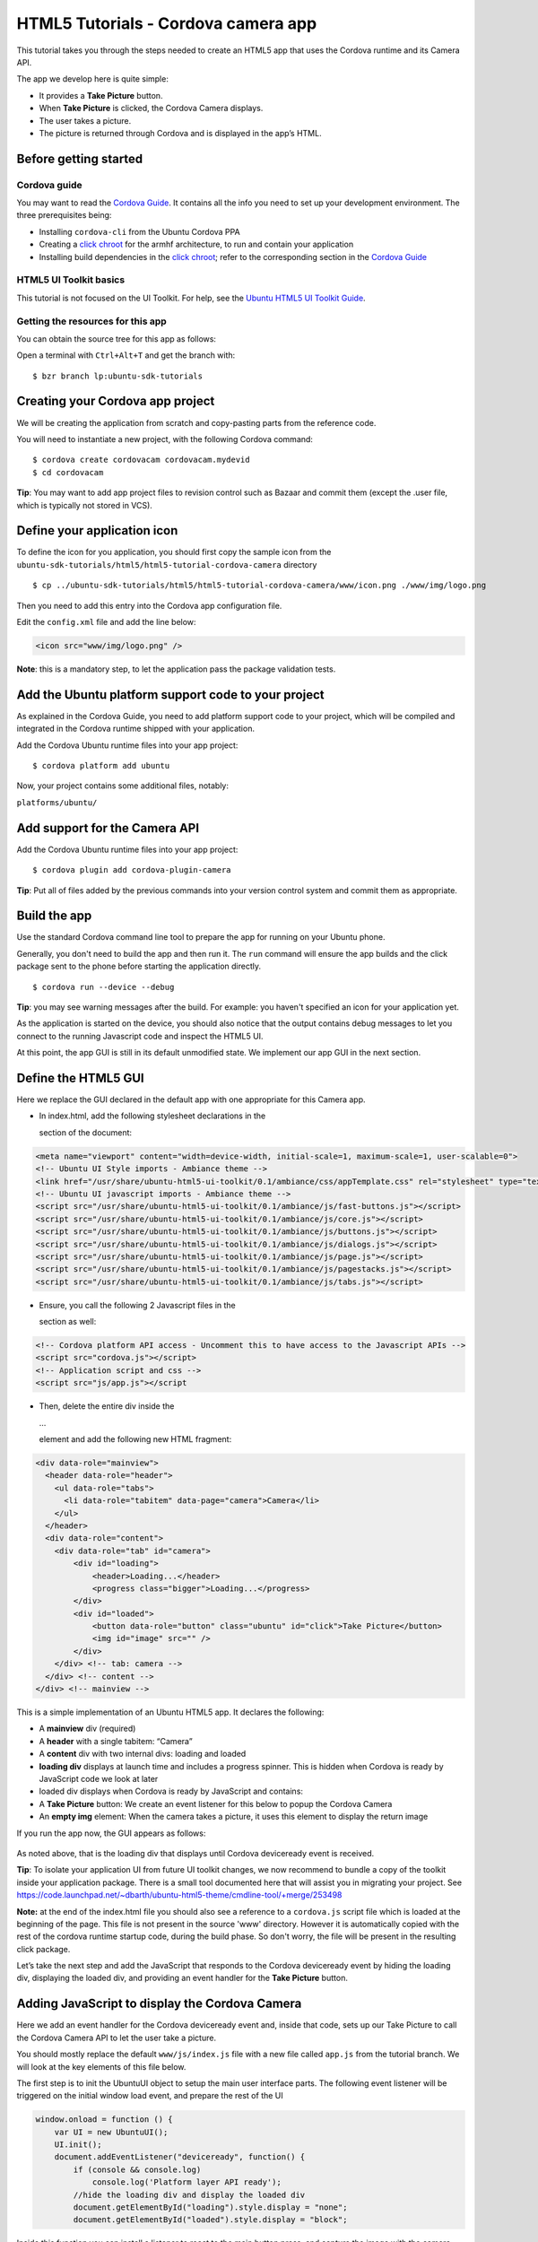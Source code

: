 HTML5 Tutorials - Cordova camera app
====================================

This tutorial takes you through the steps needed to create an HTML5 app
that uses the Cordova runtime and its Camera API.

The app we develop here is quite simple:

-  It provides a **Take Picture** button.
-  When **Take Picture** is clicked, the Cordova Camera displays.
-  The user takes a picture.
-  The picture is returned through Cordova and is displayed in the app’s
   HTML.

Before getting started
----------------------

Cordova guide
~~~~~~~~~~~~~

You may want to read the `Cordova Guide <guides-cordova-guide.md>`__. It
contains all the info you need to set up your development environment.
The three prerequisites being:

-  Installing ``cordova-cli`` from the Ubuntu Cordova PPA
-  Creating a `click
   chroot <../../platform/sdk/tutorials-click-targets-and-device-kits.md>`__
   for the armhf architecture, to run and contain your application
-  Installing build dependencies in the `click
   chroot <../../platform/sdk/tutorials-click-targets-and-device-kits.md>`__;
   refer to the corresponding section in the `Cordova
   Guide <guides-cordova-guide.md>`__

HTML5 UI Toolkit basics
~~~~~~~~~~~~~~~~~~~~~~~

This tutorial is not focused on the UI Toolkit. For help, see the
`Ubuntu HTML5 UI Toolkit
Guide <guides-introduction-to-the-html5-ui-toolkit.md>`__.

Getting the resources for this app
~~~~~~~~~~~~~~~~~~~~~~~~~~~~~~~~~~

You can obtain the source tree for this app as follows:

Open a terminal with ``Ctrl+Alt+T`` and get the branch with:

::

    $ bzr branch lp:ubuntu-sdk-tutorials

Creating your Cordova app project
---------------------------------

We will be creating the application from scratch and copy-pasting parts
from the reference code.

You will need to instantiate a new project, with the following Cordova
command:

::

    $ cordova create cordovacam cordovacam.mydevid
    $ cd cordovacam

**Tip**: You may want to add app project files to revision control such
as Bazaar and commit them (except the .user file, which is typically not
stored in VCS).

Define your application icon
----------------------------

To define the icon for you application, you should first copy the sample
icon from the
``ubuntu-sdk-tutorials/html5/html5-tutorial-cordova-camera`` directory

::

    $ cp ../ubuntu-sdk-tutorials/html5/html5-tutorial-cordova-camera/www/icon.png ./www/img/logo.png

Then you need to add this entry into the Cordova app configuration file.

Edit the ``config.xml`` file and add the line below:

.. code:: xml

    <icon src="www/img/logo.png" />

**Note**: this is a mandatory step, to let the application pass the
package validation tests.

Add the Ubuntu platform support code to your project
----------------------------------------------------

As explained in the Cordova Guide, you need to add platform support code
to your project, which will be compiled and integrated in the Cordova
runtime shipped with your application.

Add the Cordova Ubuntu runtime files into your app project:

::

    $ cordova platform add ubuntu

Now, your project contains some additional files, notably:

``platforms/ubuntu/``

Add support for the Camera API
------------------------------

Add the Cordova Ubuntu runtime files into your app project:

::

    $ cordova plugin add cordova-plugin-camera

**Tip**: Put all of files added by the previous commands into your
version control system and commit them as appropriate.

Build the app
-------------

Use the standard Cordova command line tool to prepare the app for
running on your Ubuntu phone.

Generally, you don't need to build the app and then run it. The ``run``
command will ensure the app builds and the click package sent to the
phone before starting the application directly.

::

    $ cordova run --device --debug

.. figure:: ../../../media/app-html5-tutorial-cordova-screenshot.png
   :alt: 

**Tip**: you may see warning messages after the build. For example: you
haven't specified an icon for your application yet.

As the application is started on the device, you should also notice that
the output contains debug messages to let you connect to the running
Javascript code and inspect the HTML5 UI.

At this point, the app GUI is still in its default unmodified state. We
implement our app GUI in the next section.

Define the HTML5 GUI
--------------------

Here we replace the GUI declared in the default app with one appropriate
for this Camera app.

-  In index.html, add the following stylesheet declarations in the

   .. raw:: html

      <head>

   section of the document:

.. code:: html

    <meta name="viewport" content="width=device-width, initial-scale=1, maximum-scale=1, user-scalable=0">
    <!-- Ubuntu UI Style imports - Ambiance theme -->
    <link href="/usr/share/ubuntu-html5-ui-toolkit/0.1/ambiance/css/appTemplate.css" rel="stylesheet" type="text/css" />
    <!-- Ubuntu UI javascript imports - Ambiance theme -->
    <script src="/usr/share/ubuntu-html5-ui-toolkit/0.1/ambiance/js/fast-buttons.js"></script>
    <script src="/usr/share/ubuntu-html5-ui-toolkit/0.1/ambiance/js/core.js"></script>
    <script src="/usr/share/ubuntu-html5-ui-toolkit/0.1/ambiance/js/buttons.js"></script>
    <script src="/usr/share/ubuntu-html5-ui-toolkit/0.1/ambiance/js/dialogs.js"></script>
    <script src="/usr/share/ubuntu-html5-ui-toolkit/0.1/ambiance/js/page.js"></script>
    <script src="/usr/share/ubuntu-html5-ui-toolkit/0.1/ambiance/js/pagestacks.js"></script>
    <script src="/usr/share/ubuntu-html5-ui-toolkit/0.1/ambiance/js/tabs.js"></script>

-  Ensure, you call the following 2 Javascript files in the

   .. raw:: html

      <head>

   section as well:

.. code:: html

    <!-- Cordova platform API access - Uncomment this to have access to the Javascript APIs -->
    <script src="cordova.js"></script>
    <!-- Application script and css -->
    <script src="js/app.js"></script

-  Then, delete the entire div inside the

   .. raw:: html

      <body>

   …

   .. raw:: html

      </body>

   element and add the following new HTML fragment:

.. code:: html

    <div data-role="mainview">
      <header data-role="header">
        <ul data-role="tabs">
          <li data-role="tabitem" data-page="camera">Camera</li>
        </ul>
      </header>
      <div data-role="content">
        <div data-role="tab" id="camera">
            <div id="loading">
                <header>Loading...</header>
                <progress class="bigger">Loading...</progress>
            </div>
            <div id="loaded">
                <button data-role="button" class="ubuntu" id="click">Take Picture</button>
                <img id="image" src="" />
            </div>
        </div> <!-- tab: camera -->
      </div> <!-- content -->
    </div> <!-- mainview -->

This is a simple implementation of an Ubuntu HTML5 app. It declares the
following:

-  A **mainview** div (required)
-  A **header** with a single tabitem: “Camera”
-  A **content** div with two internal divs: loading and loaded
-  **loading div** displays at launch time and includes a progress
   spinner. This is hidden when Cordova is ready by JavaScript code we
   look at later
-  loaded div displays when Cordova is ready by JavaScript and contains:
-  A **Take Picture** button: We create an event listener for this below
   to popup the Cordova Camera
-  An **empty img** element: When the camera takes a picture, it uses
   this element to display the return image

If you run the app now, the GUI appears as follows:

.. figure:: ../../../media/app-html5-tutorial-cordova-spinner.png
   :alt: 

As noted above, that is the loading div that displays until Cordova
deviceready event is received.

**Tip**: To isolate your application UI from future UI toolkit changes,
we now recommend to bundle a copy of the toolkit inside your application
package. There is a small tool documented here that will assist you in
migrating your project. See
https://code.launchpad.net/~dbarth/ubuntu-html5-theme/cmdline-tool/+merge/253498

**Note:** at the end of the index.html file you should also see a
reference to a ``cordova.js`` script file which is loaded at the
beginning of the page. This file is not present in the source 'www'
directory. However it is automatically copied with the rest of the
cordova runtime startup code, during the build phase. So don't worry,
the file will be present in the resulting click package.

Let’s take the next step and add the JavaScript that responds to the
Cordova deviceready event by hiding the loading div, displaying the
loaded div, and providing an event handler for the **Take Picture**
button.

Adding JavaScript to display the Cordova Camera
-----------------------------------------------

Here we add an event handler for the Cordova deviceready event and,
inside that code, sets up our Take Picture to call the Cordova Camera
API to let the user take a picture.

You should mostly replace the default ``www/js/index.js`` file with a
new file called ``app.js`` from the tutorial branch. We will look at the
key elements of this file below.

The first step is to init the UbuntuUI object to setup the main user
interface parts. The following event listener will be triggered on the
initial window load event, and prepare the rest of the UI

.. code:: javascript

    window.onload = function () {
        var UI = new UbuntuUI();    
        UI.init();
        document.addEventListener("deviceready", function() {
            if (console && console.log)
                console.log('Platform layer API ready');
            //hide the loading div and display the loaded div
            document.getElementById("loading").style.display = "none";
            document.getElementById("loaded").style.display = "block";

Inside this function you can install a listener to react to the main
button press, and capture the image with the camera. Here is how it
looks:

.. code:: javascript

            // event listener to take picture
            UI.button("click").click( function() {
                navigator.camera.getPicture(onSuccess, onFail, {
                    quality: 100,
                    targetWidth: 400,
                    targetHeight: 400,
                    destinationType: Camera.DestinationType.DATA_URL,
                    correctOrientation: true
                 });
               console.log("Take Picture button clicked");
            }); // "click" button event handler
          }, false); // deviceready event handler
    }; // window.onload event handler

This is the first bit of new code that’s needed. Let’s take a look at
it.

Examining the new event listener
--------------------------------

-  An event handler for the Cordova deviceready event is added. This is
   received when the Cordova system is fully loaded and ready, so this
   is a great place to put code that uses Cordova objects. (See Cordova
   Guide for information.)
-  Inside the deviceready handler, first the loading div is hidden and
   then then loaded div is displayed.
-  Then, the **Take Picture** button is obtained with:
   UI.button(“click”).
-  Its click(FUNCTION) method provides the FUNCTION that runs when the
   button is clicked, the button’s event handler code. (See `HTML5
   APIs <api.md>`__ for complete API reference docs.)
-  This event handling function calls the navigator.camera.getPicture(…)
   method.
-  The navigator object is the base Cordova object and is available in
   the HTML5 runtime container when the app includes Cordova as
   described above.
-  getPicture(…) takes three arguments: the name of the function to run
   when a picture is taken(this is calledonSuccess here and is defined
   below), the name of a function to run when an attempt to take a
   picture fails (onFail here, defined below), and some optional
   arguments.
-  In the optional arguments, we set the image quality, its size, the
   type of image returned to DATA\_URL, which enables passing the image
   directly in JavaScript as a base64 encoded piece of data (without
   saving it as a file), and enable orientation correction

**Tip**: The getPicture(…) method and its arguments are defined in the
Cordova API reference docs.

Defining the onSuccess function
-------------------------------

As we saw above, Cordova getPicture is told to run onSuccess when the
picture is taken. Cordova runs it and passes it the actual picture,
formatted as Cordova type DATA\_URL.

So this app:

-  Needs an onSuccess function
-  That receives the passed image data
-  And modifies the app’s HTML img element’s src attribute to actually
   display the image from the passed image data

Here is code that does these things. You can paste this into the bottom
of app.js:

.. code:: javascript

    function onSuccess(imageData) {
       var image = document.getElementById('image');
       image.src = "data:image/jpeg;base64," + imageData;
       image.style.margin = "10px";
       image.style.display = "block";
    }

Defining the onFailure function
-------------------------------

For this simple app, we simply log the message provided by Cordova to
console. Paste this at the bottom of app.js:

.. code:: javascript

    function onFail(message) {
       console.log("Picture failure: " + message);

Running the app
---------------

With these pieces in place, the app should run and allow you to take a
picture.

As usual, do:

::

    $ cordova run --device --debug

Here is how the application looks like after clicking **Take Picture**:

.. figure:: ../../../media/camera-snap.png
   :alt: 

Once you validate the picture, the system will bring back your
application and will display the photo below the button.

Polish
------

Add CSS
~~~~~~~

Let’s add some CSS styling:

-  Make our Take Picture button Ubuntu orange
-  Center it
-  Center the “Loading…” progress spinner

Create ``www/app.css`` with this content:

.. code:: css

    #loading {
      position: absolute;
      left:45%;
    }
    #loaded {
      display: none;
    }

Now, in ``index.html``, simply add the following inside the ``<head>``

.. code:: html

    <link href="app.css" rel="stylesheet" type="text/css"/>

Now, the Loading page and the home page look like this:

.. figure:: ../../../media/camera-app.png
   :alt: 

Next steps
----------

Check out the `Cordova Guide <guides-cordova-guide.md>`__ for a high
level review of using Cordova in Ubuntu HTML5 apps and for adding Ubuntu
as a built platform for native Cordova projects.

The Cordova APIs give your HTML5 apps access to other system and
device-level things, so check these out by visiting the Cordova API
docs.
